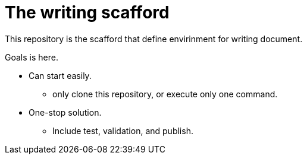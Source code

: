 = The writing scafford
This repository is the scafford that define envirinment for writing document.

Goals is here.

* Can start easily.
** only clone this repository, or execute only one command.
* One-stop solution.
** Include test, validation, and publish.

